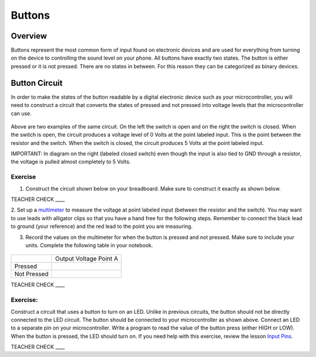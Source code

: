 Buttons
=======

Overview
--------

Buttons represent the most common form of input found on electronic
devices and are used for everything from turning on the device to
controlling the sound level on your phone. All buttons have exactly
two states. The button is either pressed or it is not pressed. There are
no states in between. For this reason they can be categorized as binary
devices.

.. figure:: images/image70.png
   :alt: 

Button Circuit
--------------

In order to make the states of the button readable by a digital
electronic device such as your microcontroller, you will need to
construct a circuit that converts the states of pressed and not pressed
into voltage levels that the microcontroller can use.

.. figure:: images/image50.png
   :alt: 

Above are two examples of the same circuit. On the left the switch is
open and on the right the switch is closed. When the switch is open, the
circuit produces a voltage level of 0 Volts at the point labeled input. This is the point between the resistor and the switch.
When the switch is closed, the circuit produces 5 Volts at the point labeled input.

IMPORTANT: In diagram on the right (labeled closed switch) even though the input is also tied to GND through a
resistor, the voltage is pulled almost completely to 5 Volts.

Exercise
~~~~~~~~

1. Construct the circuit shown below on your breadboard. Make sure to construct it exactly as shown below. 

TEACHER CHECK \_\_\_\_

2. Set up a `multimeter <https://docs.google.com/document/d/1BmZbXzxnD2j17QToSZ9jeZmnP7burwfksfQq2v4zu-Y/edit#bookmark=id.j0omxa6kuin>`__
to measure the voltage at point labeled input (between the resistor and the switch). You may want to use leads with alligator clips so that 
you have a hand free for the following steps. Remember to connect the black lead to ground (your reference) and the red lead to the point you are
measuring.

3. Record the values on the multimeter for when the button is pressed and not pressed. Make sure to include your units. Complete the following table in your notebook.

.. figure:: images/image15.png
   :alt: 

+---------------+--------------------------+
|               | Output Voltage Point A   |
+---------------+--------------------------+
| Pressed       |                          |
+---------------+--------------------------+
| Not Pressed   |                          |
+---------------+--------------------------+

TEACHER CHECK \_\_\_\_

Exercise:
~~~~~~~~~

Construct a circuit that uses a button to turn on an LED. Unlike in previous circuits, the button should not be directly connected to the LED circuit. 
The button should be connected to your microcontroller as shown above. Connect an LED to a separate pin on your microcontroller. Write a program to read the 
value of the button press (either HIGH or LOW). When the button is pressed, the LED should turn on. If you need help with this exercise, review the lesson `Input Pins <https://mvths-wiki.readthedocs.io/en/latest/012a-input-pins.html#>`__.




TEACHER CHECK \_\_\_\_
